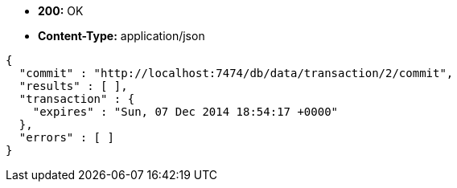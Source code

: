 * *+200:+* +OK+
* *+Content-Type:+* +application/json+

[source,javascript]
----
{
  "commit" : "http://localhost:7474/db/data/transaction/2/commit",
  "results" : [ ],
  "transaction" : {
    "expires" : "Sun, 07 Dec 2014 18:54:17 +0000"
  },
  "errors" : [ ]
}
----

